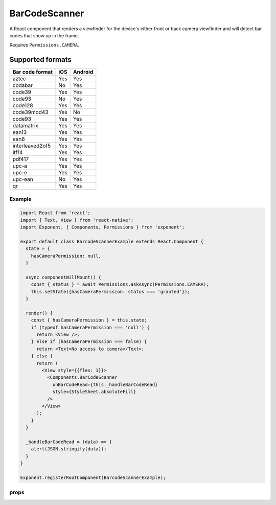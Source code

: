 .. _bar-code-scanner

**************
BarCodeScanner
**************

A React component that renders a viewfinder for the device's either front or
back camera viewfinder and will detect bar codes that show up in the frame.

Requires ``Permissions.CAMERA``.

Supported formats
"""""""""""""""""

+------------------------+------+----------+
| Bar code format        | iOS  | Android  |
+========================+======+==========+
| aztec                  | Yes  | Yes      |
+------------------------+------+----------+
| codabar                | No   | Yes      |
+------------------------+------+----------+
| code39                 | Yes  | Yes      |
+------------------------+------+----------+
| code93                 | No   | Yes      |
+------------------------+------+----------+
| code128                | Yes  | Yes      |
+------------------------+------+----------+
| code39mod43            | Yes  | No       |
+------------------------+------+----------+
| code93                 | Yes  | Yes      |
+------------------------+------+----------+
| datamatrix             | Yes  | Yes      |
+------------------------+------+----------+
| ean13                  | Yes  | Yes      |
+------------------------+------+----------+
| ean8                   | Yes  | Yes      |
+------------------------+------+----------+
| interleaved2of5        | Yes  | Yes      |
+------------------------+------+----------+
| itf14                  | Yes  | Yes      |
+------------------------+------+----------+
| pdf417                 | Yes  | Yes      |
+------------------------+------+----------+
| upc-a                  | Yes  | Yes      |
+------------------------+------+----------+
| upc-e                  | Yes  | Yes      |
+------------------------+------+----------+
| upc-ean                | No   | Yes      |
+------------------------+------+----------+
| qr                     | Yes  | Yes      |
+------------------------+------+----------+

Example
'''''''

.. code-block:: javascript

  import React from 'react';
  import { Text, View } from 'react-native';
  import Exponent, { Components, Permissions } from 'exponent';

  export default class BarcodeScannerExample extends React.Component {
    state = {
      hasCameraPermission: null,
    }

    async componentWillMount() {
      const { status } = await Permissions.askAsync(Permissions.CAMERA);
      this.setState({hasCameraPermission: status === 'granted'});
    }

    render() {
      const { hasCameraPermission } = this.state;
      if (typeof hasCameraPermission === 'null') {
        return <View />;
      } else if (hasCameraPermission === false) {
        return <Text>No access to camera</Text>;
      } else {
        return (
          <View style={{flex: 1}}>
            <Components.BarCodeScanner
              onBarCodeRead={this._handleBarCodeRead}
              style={StyleSheet.absoluteFill}
            />
          </View>
        );
      }
    }

    _handleBarCodeRead = (data) => {
      alert(JSON.stringify(data));
    }
  }

  Exponent.registerRootComponent(BarcodeScannerExample);

props
'''''

.. attribute:: type

   When ``'front'``, use the front-facing camera. When ``'back'``, use the
   back-facing camera. Default: ``'back'``.

.. attribute:: torchMode

   When ``'on'``, the flash on your device will turn on, when ``'off'``, it
   will be off. Defaults to ``'off'``.

.. attribute:: torchMode

   An array of bar code types, see ``BarCodeScanner.BarCodeType`` for supported
   types on the platform and device. Default: all supported bar code types.
